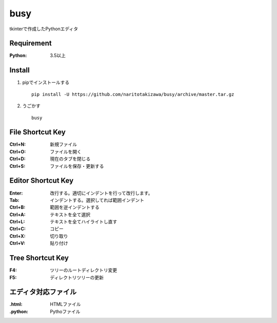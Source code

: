 ====
busy
====

tkinterで作成したPythonエディタ

Requirement
==========
:Python: 3.5以上


Install
=====
1. pipでインストールする ::

    pip install -U https://github.com/naritotakizawa/busy/archive/master.tar.gz


2. うごかす ::

    busy


File Shortcut Key
=============
:Ctrl+N: 新規ファイル
:Ctrl+O: ファイルを開く
:Ctrl+D: 現在のタブを閉じる
:Ctrl+S: ファイルを保存・更新する


Editor Shortcut Key
===============
:Enter: 改行する。適切にインデントを行って改行します。
:Tab: インデントする。選択してれば範囲インデント
:Ctrl+B: 範囲を逆インデントする
:Ctrl+A: テキストを全て選択
:Ctrl+L: テキストを全てハイライトし直す
:Ctrl+C: コピー
:Ctrl+X: 切り取り
:Ctrl+V: 貼り付け


Tree Shortcut Key
==============
:F4: ツリーのルートディレクトリ変更
:F5: ディレクトリツリーの更新


エディタ対応ファイル
===============
:.html: HTMLファイル
:.python: Pythoファイル
